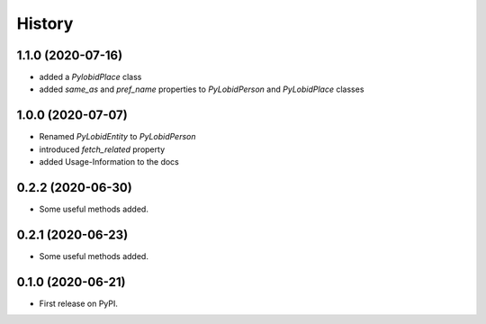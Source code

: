 =======
History
=======

1.1.0 (2020-07-16)
------------------

* added a `PylobidPlace` class
* added `same_as` and `pref_name` properties to `PyLobidPerson` and `PyLobidPlace` classes


1.0.0 (2020-07-07)
------------------

* Renamed `PyLobidEntity` to `PyLobidPerson`
* introduced `fetch_related` property
* added Usage-Information to the docs

0.2.2 (2020-06-30)
------------------

* Some useful methods added.

0.2.1 (2020-06-23)
------------------

* Some useful methods added.

0.1.0 (2020-06-21)
------------------

* First release on PyPI.

